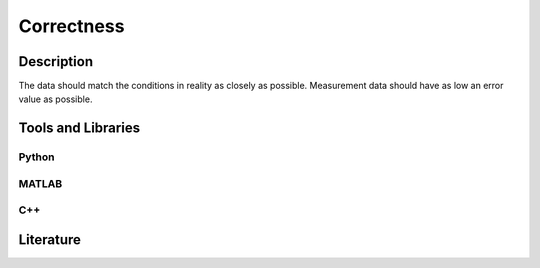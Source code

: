 ####################################
Correctness
####################################

*********
Description
*********

The data should match the conditions in reality as closely as possible. Measurement data should have as low an error value as possible.

********************
Tools and Libraries
********************

Python
=========

MATLAB
=========

C++
=========

********************
Literature
********************